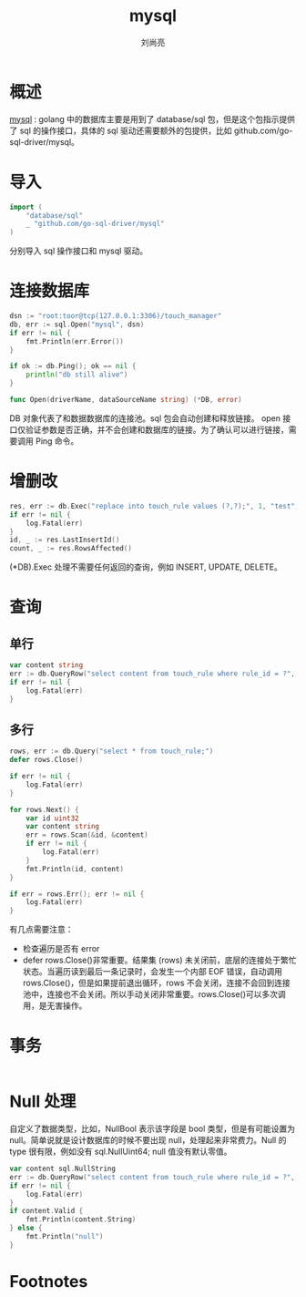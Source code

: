 # -*- coding:utf-8; -*-
#+title: mysql
#+author: 刘尚亮
#+email: phenix3443@gmail.com

* 概述
  [[https://github.com/go-sql-driver/mysql][mysql]] : golang 中的数据库主要是用到了 database/sql 包，但是这个包指示提供了 sql 的操作接口，具体的 sql 驱动还需要额外的包提供，比如 github.com/go-sql-driver/mysql。

* 导入
  #+BEGIN_SRC go
import (
	"database/sql"
	_ "github.com/go-sql-driver/mysql"
)
  #+END_SRC
  分别导入 sql 操作接口和 mysql 驱动。
* 连接数据库
  #+BEGIN_SRC go
dsn := "root:toor@tcp(127.0.0.1:3306)/touch_manager"
db, err := sql.Open("mysql", dsn)
if err != nil {
	fmt.Println(err.Error())
}

if ok := db.Ping(); ok == nil {
	println("db still alive")
}
  #+END_SRC

  #+BEGIN_SRC go
func Open(driverName, dataSourceName string) (*DB, error)
  #+END_SRC

  DB 对象代表了和数据数据库的连接池。sql 包会自动创建和释放链接。   open 接口仅验证参数是否正确，并不会创建和数据库的链接。为了确认可以进行链接，需要调用 Ping 命令。

* 增删改
  #+BEGIN_SRC go
res, err := db.Exec("replace into touch_rule values (?,?);", 1, "test")
if err != nil {
	log.Fatal(err)
}
id, _ := res.LastInsertId()
count, _ := res.RowsAffected()
  #+END_SRC
  (*DB).Exec 处理不需要任何返回的查询，例如 INSERT, UPDATE, DELETE。

* 查询

** 单行
   #+BEGIN_SRC go
var content string
err := db.QueryRow("select content from touch_rule where rule_id = ?", 1).Scan(&content)
if err != nil {
	log.Fatal(err)
}
   #+END_SRC
** 多行
   #+BEGIN_SRC go
rows, err := db.Query("select * from touch_rule;")
defer rows.Close()

if err != nil {
	log.Fatal(err)
}

for rows.Next() {
	var id uint32
	var content string
	err = rows.Scan(&id, &content)
	if err != nil {
		log.Fatal(err)
	}
	fmt.Println(id, content)
}

if err = rows.Err(); err != nil {
	log.Fatal(err)
}
   #+END_SRC
   有几点需要注意：
   + 检查遍历是否有 error
   + defer rows.Close()非常重要。结果集 (rows) 未关闭前，底层的连接处于繁忙状态。当遍历读到最后一条记录时，会发生一个内部 EOF 错误，自动调用 rows.Close()，但是如果提前退出循环，rows 不会关闭，连接不会回到连接池中，连接也不会关闭。所以手动关闭非常重要。rows.Close()可以多次调用，是无害操作。

* 事务
  #+BEGIN_SRC go
  #+END_SRC


* Null 处理
  自定义了数据类型，比如，NullBool 表示该字段是 bool 类型，但是有可能设置为 null。简单说就是设计数据库的时候不要出现 null，处理起来非常费力。Null 的 type 很有限，例如没有 sql.NullUint64; null 值没有默认零值。
  #+BEGIN_SRC go
var content sql.NullString
err := db.QueryRow("select content from touch_rule where rule_id = ?", 2).Scan(&content)
if err != nil {
	log.Fatal(err)
}
if content.Valid {
	fmt.Println(content.String)
} else {
	fmt.Println("null")
}
  #+END_SRC


* Footnotes

[fn:1] [[https://segmentfault.com/a/1190000003036452][关于 Golang 中 database/sql 包的学习笔记]]
